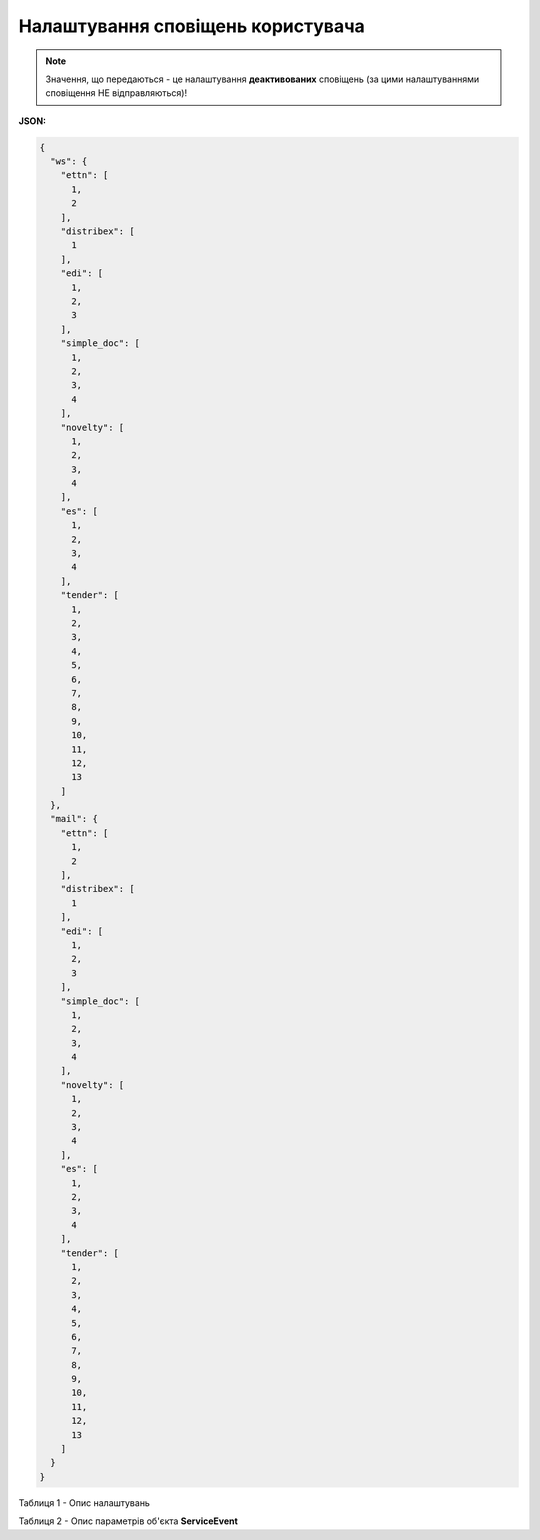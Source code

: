 #########################################################################
**Налаштування сповіщень користувача**
#########################################################################

.. note::
   Значення, що передаються - це налаштування **деактивованих** сповіщень (за цими налаштуваннями сповіщення НЕ відправляються)!

**JSON:**

.. code:: json

	{
	  "ws": {
	    "ettn": [
	      1,
	      2
	    ],
	    "distribex": [
	      1
	    ],
	    "edi": [
	      1,
	      2,
	      3
	    ],
	    "simple_doc": [
	      1,
	      2,
	      3,
	      4
	    ],
	    "novelty": [
	      1,
	      2,
	      3,
	      4
	    ],
	    "es": [
	      1,
	      2,
	      3,
	      4
	    ],
	    "tender": [
	      1,
	      2,
	      3,
	      4,
	      5,
	      6,
	      7,
	      8,
	      9,
	      10,
	      11,
	      12,
	      13
	    ]
	  },
	  "mail": {
	    "ettn": [
	      1,
	      2
	    ],
	    "distribex": [
	      1
	    ],
	    "edi": [
	      1,
	      2,
	      3
	    ],
	    "simple_doc": [
	      1,
	      2,
	      3,
	      4
	    ],
	    "novelty": [
	      1,
	      2,
	      3,
	      4
	    ],
	    "es": [
	      1,
	      2,
	      3,
	      4
	    ],
	    "tender": [
	      1,
	      2,
	      3,
	      4,
	      5,
	      6,
	      7,
	      8,
	      9,
	      10,
	      11,
	      12,
	      13
	    ]
	  }
	}

Таблиця 1 - Опис налаштувань

.. csv-table:: 
  :file: for_csv/NotificationType.csv
  :widths:  1, 19, 41
  :header-rows: 1
  :stub-columns: 0

Таблиця 2 - Опис параметрів об'єкта **ServiceEvent**

.. csv-table:: 
  :file: for_csv/ServiceEvent.csv
  :widths:  1, 19, 41
  :header-rows: 1
  :stub-columns: 0

